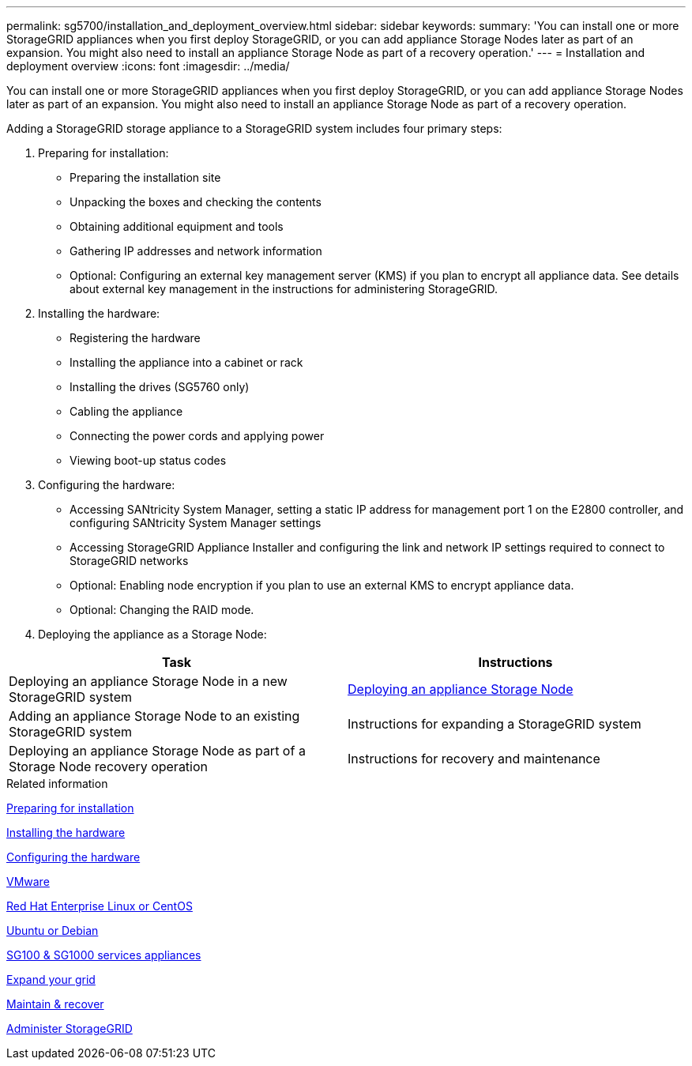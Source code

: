 ---
permalink: sg5700/installation_and_deployment_overview.html
sidebar: sidebar
keywords:
summary: 'You can install one or more StorageGRID appliances when you first deploy StorageGRID, or you can add appliance Storage Nodes later as part of an expansion. You might also need to install an appliance Storage Node as part of a recovery operation.'
---
= Installation and deployment overview
:icons: font
:imagesdir: ../media/

[.lead]
You can install one or more StorageGRID appliances when you first deploy StorageGRID, or you can add appliance Storage Nodes later as part of an expansion. You might also need to install an appliance Storage Node as part of a recovery operation.

Adding a StorageGRID storage appliance to a StorageGRID system includes four primary steps:

. Preparing for installation:
 ** Preparing the installation site
 ** Unpacking the boxes and checking the contents
 ** Obtaining additional equipment and tools
 ** Gathering IP addresses and network information
 ** Optional: Configuring an external key management server (KMS) if you plan to encrypt all appliance data. See details about external key management in the instructions for administering StorageGRID.
. Installing the hardware:
 ** Registering the hardware
 ** Installing the appliance into a cabinet or rack
 ** Installing the drives (SG5760 only)
 ** Cabling the appliance
 ** Connecting the power cords and applying power
 ** Viewing boot-up status codes
. Configuring the hardware:
 ** Accessing SANtricity System Manager, setting a static IP address for management port 1 on the E2800 controller, and configuring SANtricity System Manager settings
 ** Accessing StorageGRID Appliance Installer and configuring the link and network IP settings required to connect to StorageGRID networks
 ** Optional: Enabling node encryption if you plan to use an external KMS to encrypt appliance data.
 ** Optional: Changing the RAID mode.
. Deploying the appliance as a Storage Node:

[options="header"]
|===
| Task| Instructions
a|
Deploying an appliance Storage Node in a new StorageGRID system
a|
xref:deploying_appliance_storage_node.adoc[Deploying an appliance Storage Node]
a|
Adding an appliance Storage Node to an existing StorageGRID system
a|
Instructions for expanding a StorageGRID system
a|
Deploying an appliance Storage Node as part of a Storage Node recovery operation
a|
Instructions for recovery and maintenance
|===

.Related information

xref:preparing_for_installation.adoc[Preparing for installation]

xref:installing_hardware.adoc[Installing the hardware]

xref:configuring_hardware_sg5712_60.adoc[Configuring the hardware]

xref:../vmware/index.adoc[VMware]

xref:../rhel/index.adoc[Red Hat Enterprise Linux or CentOS]

xref:../ubuntu/index.adoc[Ubuntu or Debian]

xref:../sg100-1000/index.adoc[SG100 & SG1000 services appliances]

xref:../expand/index.adoc[Expand your grid]

xref:../maintain/index.adoc[Maintain & recover]

xref:../admin/index.adoc[Administer StorageGRID]

